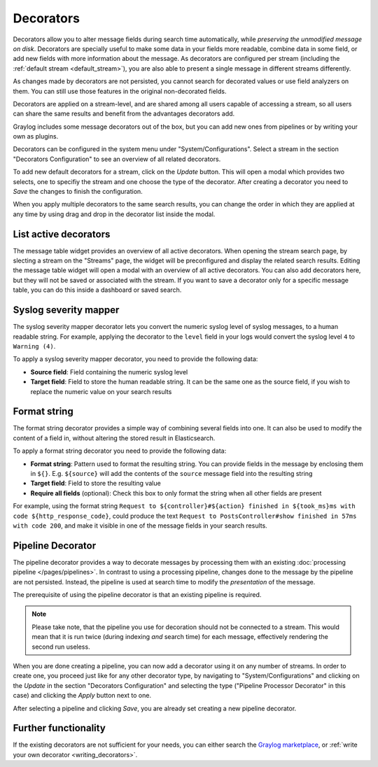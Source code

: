 .. _decorators:

Decorators
----------
Decorators allow you to alter message fields during search time automatically, while *preserving the unmodified message on disk*. Decorators
are specially useful to make some data in your fields more readable, combine data in some field, or add new fields with more information about
the message. As decorators are configured per stream (including the :ref:`default stream <default_stream>`), you are also able to present a
single message in different streams differently.

As changes made by decorators are not persisted, you cannot search for decorated values or use field analyzers on them. You can
still use those features in the original non-decorated fields.

Decorators are applied on a stream-level, and are shared among all users capable of accessing a stream, so all users can share the same results
and benefit from the advantages decorators add.

Graylog includes some message decorators out of the box, but you can add new ones from pipelines or by writing your own as plugins.

Decorators can be configured in the system menu under "System/Configurations". Select a stream in the section "Decorators Configuration" to see
an overview of all related decorators.

.. image:: /images/searching/decorator_overview.png
   :align: center

To add new default decorators for a stream, click on the *Update* button. This will open a modal which provides two selects,
one to specifiy the stream and one choose the type of the decorator. After creating a decorator you need to *Save* the changes to finish the configuration.

.. image:: /images/searching/decorator_creation.png
   :align: center

When you apply multiple decorators to the same search results, you can change the order in which they are applied at any time by using
drag and drop in the decorator list inside the modal.

List active decorators
^^^^^^^^^^^^^^^^^^^^^^

The message table widget provides an overview of all active decorators. When opening the stream search page, by slecting a stream on the "Streams" page,
the widget will be preconfigured and display the related search results. Editing the message table widget will open a modal with an overview of all active decorators.
You can also add decorators here, but they will not be saved or associated with the stream. If you want to save a decorator only for a specific message table,
you can do this inside a dashboard or saved search.

.. image:: /images/searching/decorator_message_table.png
   :align: center

.. _syslog_severity_mapper:

Syslog severity mapper
^^^^^^^^^^^^^^^^^^^^^^
The syslog severity mapper decorator lets you convert the numeric syslog level of syslog messages, to a human readable string. For example,
applying the decorator to the ``level`` field in your logs would convert the syslog level ``4`` to ``Warning (4)``.

To apply a syslog severity mapper decorator, you need to provide the following data:

* **Source field**: Field containing the numeric syslog level
* **Target field**: Field to store the human readable string. It can be the same one as the source field, if you wish to replace the numeric
  value on your search results

Format string
^^^^^^^^^^^^^
The format string decorator provides a simple way of combining several fields into one. It can also be used to modify the content of a field
in, without altering the stored result in Elasticsearch.

To apply a format string decorator you need to provide the following data:

* **Format string**: Pattern used to format the resulting string. You can provide fields in the message by enclosing them in ``${}``.
  E.g. ``${source}`` will add the contents of the ``source`` message field into the resulting string
* **Target field**: Field to store the resulting value
* **Require all fields** (optional): Check this box to only format the string when all other fields are present

For example, using the format string ``Request to ${controller}#${action} finished in ${took_ms}ms with code ${http_response_code}``, could
produce the text ``Request to PostsController#show finished in 57ms with code 200``, and make it visible in one of the message fields in
your search results.

Pipeline Decorator
^^^^^^^^^^^^^^^^^^
The pipeline decorator provides a way to decorate messages by processing them with an existing :doc:`processing pipeline </pages/pipelines>`.
In contrast to using a processing pipeline, changes done to the message by the pipeline are not persisted. Instead, the pipeline is used at search time
to modify the *presentation* of the message.

The prerequisite of using the pipeline decorator is that an existing pipeline is required.

.. note:: Please take note, that the pipeline you use for decoration should not be connected to a stream. This would mean that it is run twice (during indexing *and* search time) for each message, effectively rendering the second run useless.

When you are done creating a pipeline, you can now add a decorator using it on any number of streams. In order to create one, you proceed just like for
any other decorator type, by navigating to "System/Configurations" and clicking on the *Update* in the section "Decorators Configuration"
and selecting the type ("Pipeline Processor Decorator" in this case) and clicking the *Apply* button next to one.

.. image:: /images/searching/decorator_pipeline_select.png
   :align: center

After selecting a pipeline and clicking *Save*, you are already set creating a new pipeline decorator.

Further functionality
^^^^^^^^^^^^^^^^^^^^^

If the existing decorators are not sufficient for your needs, you can either search the `Graylog marketplace <http://marketplace.graylog.org>`__, or :ref:`write your own decorator <writing_decorators>`.
